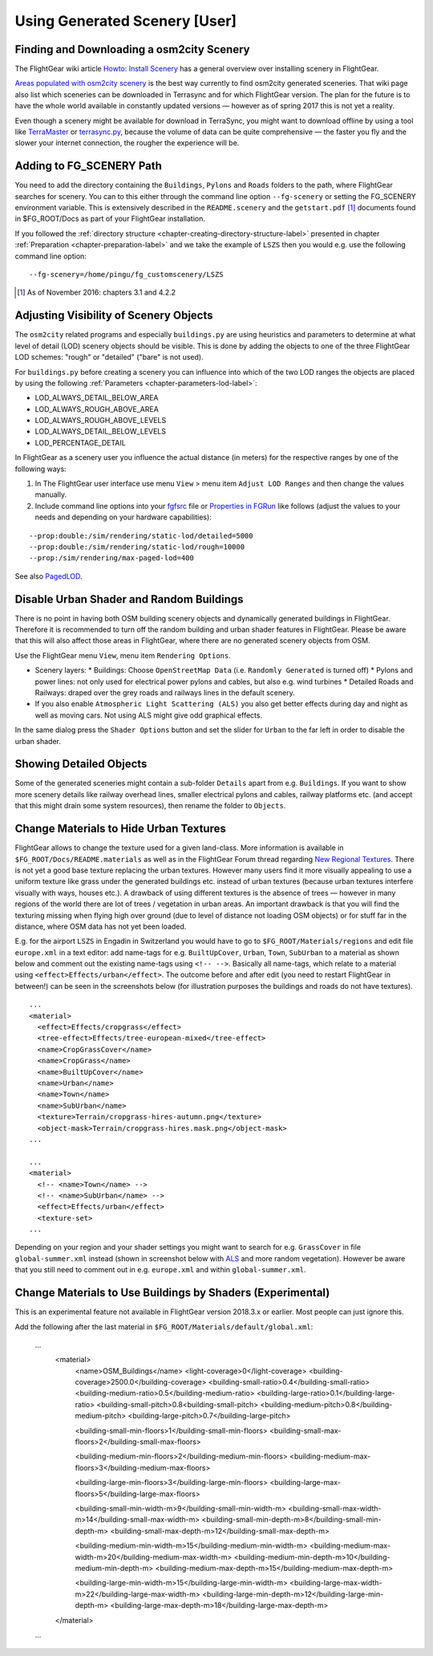 .. _chapter-using-label:

##############################
Using Generated Scenery [User]
##############################

==========================================
Finding and Downloading a osm2city Scenery
==========================================

The FlightGear wiki article `Howto: Install Scenery <http://wiki.flightgear.org/Howto:Install_scenery>`_ has a general overview over installing scenery in FlightGear.

`Areas populated with osm2city scenery <http://wiki.flightgear.org/Areas_populated_with_osm2city_scenery>`_ is the best way currently to find osm2city generated sceneries. That wiki page also list which sceneries can be downloaded in Terrasync and for which FlightGear version. The plan for the future is to have the whole world available in constantly updated versions — however as of spring 2017 this is not yet a reality.

Even though a scenery might be available for download in TerraSync, you might want to download offline by using a tool like `TerraMaster <http://wiki.flightgear.org/TerraMaster>`_ or `terrasync.py <http://wiki.flightgear.org/TerraSync#terrasync.py>`_, because the volume of data can be quite comprehensive — the faster you fly and the slower your internet connection, the rougher the experience will be.


=========================
Adding to FG_SCENERY Path
=========================

You need to add the directory containing the ``Buildings``, ``Pylons`` and ``Roads`` folders to the path, where FlightGear searches for scenery. You can to this either through the command line option ``--fg-scenery`` or setting the FG_SCENERY environment variable. This is extensively described in the ``README.scenery`` and the ``getstart.pdf`` [#]_ documents found in $FG_ROOT/Docs as part of your FlightGear installation.

If you followed the :ref:`directory structure <chapter-creating-directory-structure-label>` presented in chapter :ref:`Preparation <chapter-preparation-label>` and we take the example of ``LSZS`` then you would e.g. use the following command line option:

::

    --fg-scenery=/home/pingu/fg_customscenery/LSZS


.. [#] As of November 2016: chapters 3.1 and 4.2.2

.. _chapter-lod-label:

=======================================
Adjusting Visibility of Scenery Objects
=======================================

The ``osm2city`` related programs and especially ``buildings.py`` are using heuristics and parameters to determine at what level of detail (LOD) scenery objects should be visible. This is done by adding the objects to one of the three FlightGear LOD schemes: "rough" or "detailed" ("bare" is not used).

For ``buildings.py`` before creating a scenery you can influence into which of the two LOD ranges the objects are placed by using the following :ref:`Parameters <chapter-parameters-lod-label>`:

* LOD_ALWAYS_DETAIL_BELOW_AREA
* LOD_ALWAYS_ROUGH_ABOVE_AREA
* LOD_ALWAYS_ROUGH_ABOVE_LEVELS
* LOD_ALWAYS_DETAIL_BELOW_LEVELS
* LOD_PERCENTAGE_DETAIL

In FlightGear as a scenery user you influence the actual distance (in meters) for the respective ranges by one of the following ways:

#. In The FlightGear user interface use menu ``View`` > menu item ``Adjust LOD Ranges`` and then change the values manually.
#. Include command line options into your fgfsrc_ file or `Properties in FGRun`_ like follows (adjust the values to your needs and depending on your hardware capabilities):

::

    --prop:double:/sim/rendering/static-lod/detailed=5000
    --prop:double:/sim/rendering/static-lod/rough=10000
    --prop:/sim/rendering/max-paged-lod=400

See also PagedLOD_.

.. _fgfsrc: http://wiki.flightgear.org/Fgfsrc
.. _`Properties in FGRun`: http://wiki.flightgear.org/FlightGear_Launch_Control#Properties
.. _PagedLOD: http://wiki.flightgear.org/PagedLOD


=========================================
Disable Urban Shader and Random Buildings
=========================================

There is no point in having both OSM building scenery objects and dynamically generated buildings in FlightGear. Therefore it is recommended to turn off the random building and urban shader features in FlightGear. Please be aware that this will also affect those areas in FlightGear, where there are no generated scenery objects from OSM.

Use the FlightGear menu ``View``, menu item ``Rendering Options``.

* Scenery layers:
  * Buildings: Choose ``OpenStreetMap Data`` (i.e. ``Randomly Generated`` is turned off)
  * Pylons and power lines: not only used for electrical power pylons and cables, but also e.g. wind turbines
  * Detailed Roads and Railways: draped over the grey roads and railways lines in the default scenery.
* If you also enable ``Atmospheric Light Scattering (ALS)`` you also get better effects during day and night as well as moving cars. Not using ALS might give odd graphical effects.

.. image:: fgfs_rendering_options.png

In the same dialog press the ``Shader Options`` button and set the slider for ``Urban`` to the far left in order to disable the urban shader.

.. image:: fgfs_shader_options.png


========================
Showing Detailed Objects
========================
Some of the generated sceneries might contain a sub-folder ``Details`` apart from e.g. ``Buildings``. If you want to show more scenery details like railway overhead lines, smaller electrical pylons and cables, railway platforms etc. (and accept that this might drain some system resources), then rename the folder to ``Objects``.


.. _chapter-hide-urban-textures-label:

=======================================
Change Materials to Hide Urban Textures
=======================================

FlightGear allows to change the texture used for a given land-class. More information is available in ``$FG_ROOT/Docs/README.materials`` as well as in the FlightGear Forum thread regarding `New Regional Textures <http://forum.flightgear.org/viewtopic.php?f=5&t=26031>`_. There is not yet a good base texture replacing the urban textures. However many users find it more visually appealing to use a uniform texture like grass under the generated buildings etc. instead of urban textures (because urban textures interfere visually with ways, houses etc.). A drawback of using different textures is the absence of trees — however in many regions of the world there are lot of trees / vegetation in urban areas. An important drawback is that you will find the texturing missing when flying high over ground (due to level of distance not loading OSM objects) or for stuff far in the distance, where OSM data has not yet been loaded.

E.g. for the airport ``LSZS`` in Engadin in Switzerland you would have to go to ``$FG_ROOT/Materials/regions`` and edit file ``europe.xml`` in a text editor: add name-tags for e.g. ``BuiltUpCover``, ``Urban``, ``Town``, ``SubUrban`` to a material as shown below and comment out the existing name-tags using ``<!-- -->``. Basically all name-tags, which relate to a material using ``<effect>Effects/urban</effect>``. The outcome before and after edit (you need to restart FlightGear in between!) can be seen in the screenshots below (for illustration purposes the buildings and roads do not have textures).

::

  ...
  <material>
    <effect>Effects/cropgrass</effect>
    <tree-effect>Effects/tree-european-mixed</tree-effect>
    <name>CropGrassCover</name>
    <name>CropGrass</name>
    <name>BuiltUpCover</name>
    <name>Urban</name>
    <name>Town</name>
    <name>SubUrban</name>    
    <texture>Terrain/cropgrass-hires-autumn.png</texture>
    <object-mask>Terrain/cropgrass-hires.mask.png</object-mask>
  ...
  
  ...
  <material>
    <!-- <name>Town</name> -->
    <!-- <name>SubUrban</name> -->
    <effect>Effects/urban</effect>
    <texture-set>
  ...

.. image:: fgfs_materials_urban.png


.. image:: fgfs_materials_cropgrass.png

Depending on your region and your shader settings you might want to search for e.g. ``GrassCover`` in file ``global-summer.xml`` instead (shown in screenshot below with ALS_ and more random vegetation). However be aware that you still need to comment out in e.g. ``europe.xml`` and within ``global-summer.xml``.

.. image:: fgfs_materials_grass.png



.. _chapter-building_lists:

===========================================================
Change Materials to Use Buildings by Shaders (Experimental)
===========================================================

This is an experimental feature not available in FlightGear version 2018.3.x or earlier. Most people can just ignore this.

Add the following  after the last material in ``$FG_ROOT/Materials/default/global.xml``:


  ...
    <material>
      <name>OSM_Buildings</name>
      <light-coverage>0</light-coverage>
      <building-coverage>2500.0</building-coverage>
      <building-small-ratio>0.4</building-small-ratio>
      <building-medium-ratio>0.5</building-medium-ratio>
      <building-large-ratio>0.1</building-large-ratio>
      <building-small-pitch>0.8<building-small-pitch>
      <building-medium-pitch>0.8</building-medium-pitch>
      <building-large-pitch>0.7</building-large-pitch>

      <building-small-min-floors>1</building-small-min-floors>
      <building-small-max-floors>2</building-small-max-floors>

      <building-medium-min-floors>2</building-medium-min-floors>
      <building-medium-max-floors>3</building-medium-max-floors>

      <building-large-min-floors>3</building-large-min-floors>
      <building-large-max-floors>5</building-large-max-floors>

      <building-small-min-width-m>9</building-small-min-width-m>
      <building-small-max-width-m>14</building-small-max-width-m>
      <building-small-min-depth-m>8</building-small-min-depth-m>
      <building-small-max-depth-m>12</building-small-max-depth-m>

      <building-medium-min-width-m>15</building-medium-min-width-m>
      <building-medium-max-width-m>20</building-medium-max-width-m>
      <building-medium-min-depth-m>10</building-medium-min-depth-m>
      <building-medium-max-depth-m>15</building-medium-max-depth-m>

      <building-large-min-width-m>15</building-large-min-width-m>
      <building-large-max-width-m>22</building-large-max-width-m>
      <building-large-min-depth-m>12</building-large-min-depth-m>
      <building-large-max-depth-m>18</building-large-max-depth-m>
    </material>
  ...


.. _ALS: http://wiki.flightgear.org/Atmospheric_light_scattering
